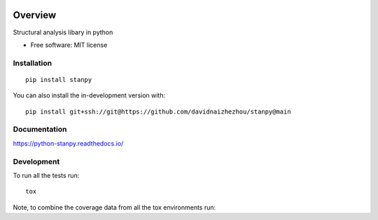 .. image:: https://img.shields.io/pypi/v/stanpy.svg
        :target: https://pypi.python.org/pypi/stanpy

.. image:: https://readthedocs.org/projects/stanpy/badge/?version=latest
        :target: https://stanpy.readthedocs.io/en/latest/?version=latest
        :alt: Documentation Status

********
Overview
********

Structural analysis libary in python

* Free software: MIT license

Installation
============

::

    pip install stanpy

You can also install the in-development version with::

    pip install git+ssh://git@https://github.com/davidnaizhezhou/stanpy@main

Documentation
=============


https://python-stanpy.readthedocs.io/


Development
===========

To run all the tests run::

    tox

Note, to combine the coverage data from all the tox environments run:

